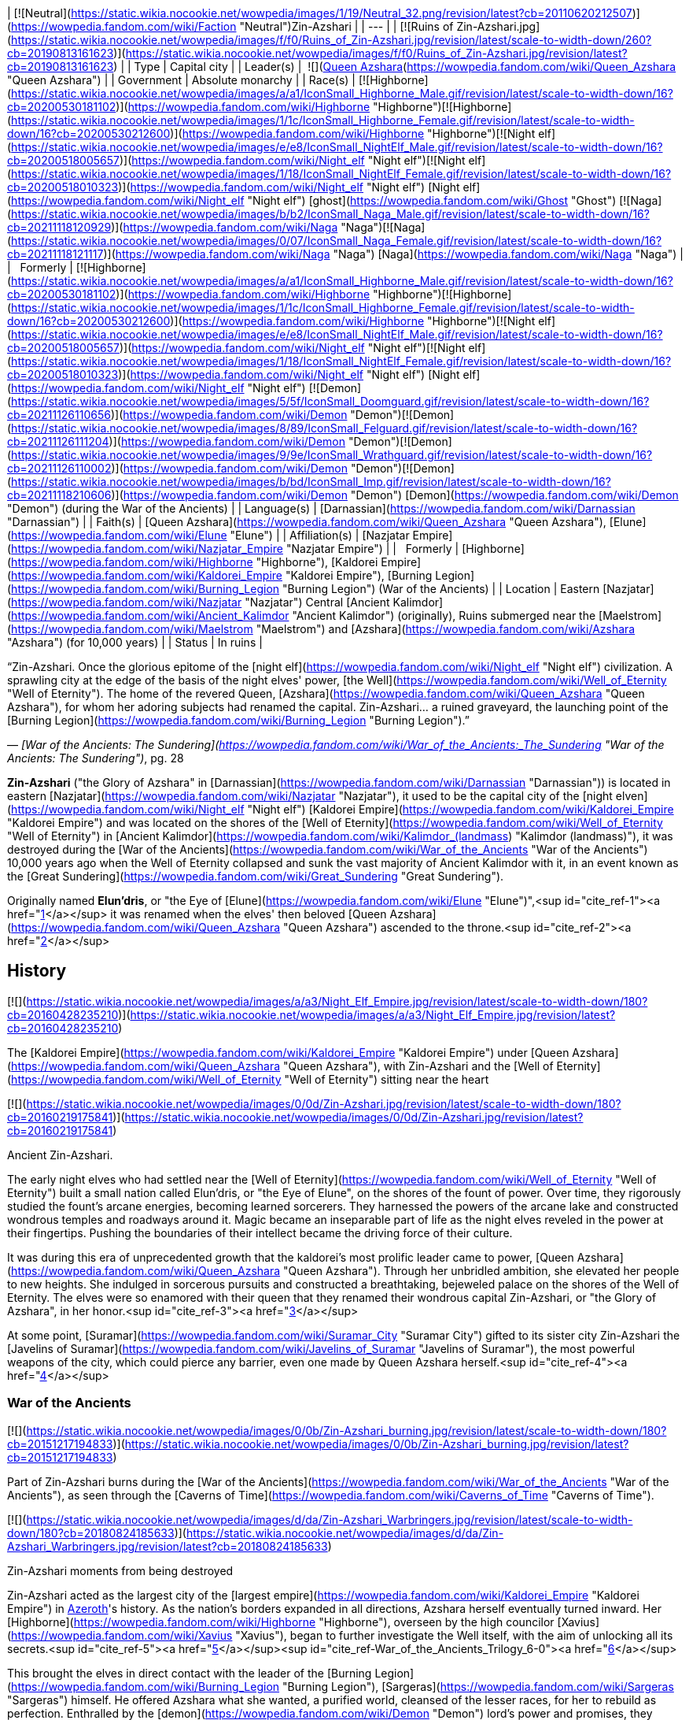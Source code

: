 | [![Neutral](https://static.wikia.nocookie.net/wowpedia/images/1/19/Neutral_32.png/revision/latest?cb=20110620212507)](https://wowpedia.fandom.com/wiki/Faction "Neutral")Zin-Azshari |
| --- |
| [![Ruins of Zin-Azshari.jpg](https://static.wikia.nocookie.net/wowpedia/images/f/f0/Ruins_of_Zin-Azshari.jpg/revision/latest/scale-to-width-down/260?cb=20190813161623)](https://static.wikia.nocookie.net/wowpedia/images/f/f0/Ruins_of_Zin-Azshari.jpg/revision/latest?cb=20190813161623) |
| Type | Capital city |
| Leader(s) |  ![](https://static.wikia.nocookie.net/wowpedia/images/5/52/IconSmall_Azshara.gif/revision/latest/scale-to-width-down/16?cb=20211209080510)[Queen Azshara](https://wowpedia.fandom.com/wiki/Queen_Azshara "Queen Azshara") |
| Government | Absolute monarchy |
| Race(s) | [![Highborne](https://static.wikia.nocookie.net/wowpedia/images/a/a1/IconSmall_Highborne_Male.gif/revision/latest/scale-to-width-down/16?cb=20200530181102)](https://wowpedia.fandom.com/wiki/Highborne "Highborne")[![Highborne](https://static.wikia.nocookie.net/wowpedia/images/1/1c/IconSmall_Highborne_Female.gif/revision/latest/scale-to-width-down/16?cb=20200530212600)](https://wowpedia.fandom.com/wiki/Highborne "Highborne")[![Night elf](https://static.wikia.nocookie.net/wowpedia/images/e/e8/IconSmall_NightElf_Male.gif/revision/latest/scale-to-width-down/16?cb=20200518005657)](https://wowpedia.fandom.com/wiki/Night_elf "Night elf")[![Night elf](https://static.wikia.nocookie.net/wowpedia/images/1/18/IconSmall_NightElf_Female.gif/revision/latest/scale-to-width-down/16?cb=20200518010323)](https://wowpedia.fandom.com/wiki/Night_elf "Night elf") [Night elf](https://wowpedia.fandom.com/wiki/Night_elf "Night elf") [ghost](https://wowpedia.fandom.com/wiki/Ghost "Ghost")
[![Naga](https://static.wikia.nocookie.net/wowpedia/images/b/b2/IconSmall_Naga_Male.gif/revision/latest/scale-to-width-down/16?cb=20211118120929)](https://wowpedia.fandom.com/wiki/Naga "Naga")[![Naga](https://static.wikia.nocookie.net/wowpedia/images/0/07/IconSmall_Naga_Female.gif/revision/latest/scale-to-width-down/16?cb=20211118121117)](https://wowpedia.fandom.com/wiki/Naga "Naga") [Naga](https://wowpedia.fandom.com/wiki/Naga "Naga") |
|   Formerly | [![Highborne](https://static.wikia.nocookie.net/wowpedia/images/a/a1/IconSmall_Highborne_Male.gif/revision/latest/scale-to-width-down/16?cb=20200530181102)](https://wowpedia.fandom.com/wiki/Highborne "Highborne")[![Highborne](https://static.wikia.nocookie.net/wowpedia/images/1/1c/IconSmall_Highborne_Female.gif/revision/latest/scale-to-width-down/16?cb=20200530212600)](https://wowpedia.fandom.com/wiki/Highborne "Highborne")[![Night elf](https://static.wikia.nocookie.net/wowpedia/images/e/e8/IconSmall_NightElf_Male.gif/revision/latest/scale-to-width-down/16?cb=20200518005657)](https://wowpedia.fandom.com/wiki/Night_elf "Night elf")[![Night elf](https://static.wikia.nocookie.net/wowpedia/images/1/18/IconSmall_NightElf_Female.gif/revision/latest/scale-to-width-down/16?cb=20200518010323)](https://wowpedia.fandom.com/wiki/Night_elf "Night elf") [Night elf](https://wowpedia.fandom.com/wiki/Night_elf "Night elf")
[![Demon](https://static.wikia.nocookie.net/wowpedia/images/5/5f/IconSmall_Doomguard.gif/revision/latest/scale-to-width-down/16?cb=20211126110656)](https://wowpedia.fandom.com/wiki/Demon "Demon")[![Demon](https://static.wikia.nocookie.net/wowpedia/images/8/89/IconSmall_Felguard.gif/revision/latest/scale-to-width-down/16?cb=20211126111204)](https://wowpedia.fandom.com/wiki/Demon "Demon")[![Demon](https://static.wikia.nocookie.net/wowpedia/images/9/9e/IconSmall_Wrathguard.gif/revision/latest/scale-to-width-down/16?cb=20211126110002)](https://wowpedia.fandom.com/wiki/Demon "Demon")[![Demon](https://static.wikia.nocookie.net/wowpedia/images/b/bd/IconSmall_Imp.gif/revision/latest/scale-to-width-down/16?cb=20211118210606)](https://wowpedia.fandom.com/wiki/Demon "Demon") [Demon](https://wowpedia.fandom.com/wiki/Demon "Demon") (during the War of the Ancients) |
| Language(s) | [Darnassian](https://wowpedia.fandom.com/wiki/Darnassian "Darnassian") |
| Faith(s) | [Queen Azshara](https://wowpedia.fandom.com/wiki/Queen_Azshara "Queen Azshara"), [Elune](https://wowpedia.fandom.com/wiki/Elune "Elune") |
| Affiliation(s) | [Nazjatar Empire](https://wowpedia.fandom.com/wiki/Nazjatar_Empire "Nazjatar Empire") |
|   Formerly | [Highborne](https://wowpedia.fandom.com/wiki/Highborne "Highborne"), [Kaldorei Empire](https://wowpedia.fandom.com/wiki/Kaldorei_Empire "Kaldorei Empire"), [Burning Legion](https://wowpedia.fandom.com/wiki/Burning_Legion "Burning Legion") (War of the Ancients) |
| Location | Eastern [Nazjatar](https://wowpedia.fandom.com/wiki/Nazjatar "Nazjatar")
Central [Ancient Kalimdor](https://wowpedia.fandom.com/wiki/Ancient_Kalimdor "Ancient Kalimdor") (originally),
Ruins submerged near the [Maelstrom](https://wowpedia.fandom.com/wiki/Maelstrom "Maelstrom") and [Azshara](https://wowpedia.fandom.com/wiki/Azshara "Azshara") (for 10,000 years) |
| Status | In ruins |

“Zin-Azshari. Once the glorious epitome of the [night elf](https://wowpedia.fandom.com/wiki/Night_elf "Night elf") civilization. A sprawling city at the edge of the basis of the night elves' power, [the Well](https://wowpedia.fandom.com/wiki/Well_of_Eternity "Well of Eternity"). The home of the revered Queen, [Azshara](https://wowpedia.fandom.com/wiki/Queen_Azshara "Queen Azshara"), for whom her adoring subjects had renamed the capital.
Zin-Azshari... a ruined graveyard, the launching point of the [Burning Legion](https://wowpedia.fandom.com/wiki/Burning_Legion "Burning Legion").”

— _[War of the Ancients: The Sundering](https://wowpedia.fandom.com/wiki/War_of_the_Ancients:_The_Sundering "War of the Ancients: The Sundering")_, pg. 28

**Zin-Azshari** ("the Glory of Azshara" in [Darnassian](https://wowpedia.fandom.com/wiki/Darnassian "Darnassian")) is located in eastern [Nazjatar](https://wowpedia.fandom.com/wiki/Nazjatar "Nazjatar"), it used to be the capital city of the [night elven](https://wowpedia.fandom.com/wiki/Night_elf "Night elf") [Kaldorei Empire](https://wowpedia.fandom.com/wiki/Kaldorei_Empire "Kaldorei Empire") and was located on the shores of the [Well of Eternity](https://wowpedia.fandom.com/wiki/Well_of_Eternity "Well of Eternity") in [Ancient Kalimdor](https://wowpedia.fandom.com/wiki/Kalimdor_(landmass) "Kalimdor (landmass)"), it was destroyed during the [War of the Ancients](https://wowpedia.fandom.com/wiki/War_of_the_Ancients "War of the Ancients") 10,000 years ago when the Well of Eternity collapsed and sunk the vast majority of Ancient Kalimdor with it, in an event known as the [Great Sundering](https://wowpedia.fandom.com/wiki/Great_Sundering "Great Sundering").

Originally named **Elun'dris**, or "the Eye of [Elune](https://wowpedia.fandom.com/wiki/Elune "Elune")",<sup id="cite_ref-1"><a href="https://wowpedia.fandom.com/wiki/Zin-Azshari#cite_note-1">[1]</a></sup> it was renamed when the elves' then beloved [Queen Azshara](https://wowpedia.fandom.com/wiki/Queen_Azshara "Queen Azshara") ascended to the throne.<sup id="cite_ref-2"><a href="https://wowpedia.fandom.com/wiki/Zin-Azshari#cite_note-2">[2]</a></sup>

## History

[![](https://static.wikia.nocookie.net/wowpedia/images/a/a3/Night_Elf_Empire.jpg/revision/latest/scale-to-width-down/180?cb=20160428235210)](https://static.wikia.nocookie.net/wowpedia/images/a/a3/Night_Elf_Empire.jpg/revision/latest?cb=20160428235210)

The [Kaldorei Empire](https://wowpedia.fandom.com/wiki/Kaldorei_Empire "Kaldorei Empire") under [Queen Azshara](https://wowpedia.fandom.com/wiki/Queen_Azshara "Queen Azshara"), with Zin-Azshari and the [Well of Eternity](https://wowpedia.fandom.com/wiki/Well_of_Eternity "Well of Eternity") sitting near the heart

[![](https://static.wikia.nocookie.net/wowpedia/images/0/0d/Zin-Azshari.jpg/revision/latest/scale-to-width-down/180?cb=20160219175841)](https://static.wikia.nocookie.net/wowpedia/images/0/0d/Zin-Azshari.jpg/revision/latest?cb=20160219175841)

Ancient Zin-Azshari.

The early night elves who had settled near the [Well of Eternity](https://wowpedia.fandom.com/wiki/Well_of_Eternity "Well of Eternity") built a small nation called Elun'dris, or "the Eye of Elune", on the shores of the fount of power. Over time, they rigorously studied the fount's arcane energies, becoming learned sorcerers. They harnessed the powers of the arcane lake and constructed wondrous temples and roadways around it. Magic became an inseparable part of life as the night elves reveled in the power at their fingertips. Pushing the boundaries of their intellect became the driving force of their culture.

It was during this era of unprecedented growth that the kaldorei's most prolific leader came to power, [Queen Azshara](https://wowpedia.fandom.com/wiki/Queen_Azshara "Queen Azshara"). Through her unbridled ambition, she elevated her people to new heights. She indulged in sorcerous pursuits and constructed a breathtaking, bejeweled palace on the shores of the Well of Eternity. The elves were so enamored with their queen that they renamed their wondrous capital Zin-Azshari, or "the Glory of Azshara", in her honor.<sup id="cite_ref-3"><a href="https://wowpedia.fandom.com/wiki/Zin-Azshari#cite_note-3">[3]</a></sup>

At some point, [Suramar](https://wowpedia.fandom.com/wiki/Suramar_City "Suramar City") gifted to its sister city Zin-Azshari the [Javelins of Suramar](https://wowpedia.fandom.com/wiki/Javelins_of_Suramar "Javelins of Suramar"), the most powerful weapons of the city, which could pierce any barrier, even one made by Queen Azshara herself.<sup id="cite_ref-4"><a href="https://wowpedia.fandom.com/wiki/Zin-Azshari#cite_note-4">[4]</a></sup>

### War of the Ancients

[![](https://static.wikia.nocookie.net/wowpedia/images/0/0b/Zin-Azshari_burning.jpg/revision/latest/scale-to-width-down/180?cb=20151217194833)](https://static.wikia.nocookie.net/wowpedia/images/0/0b/Zin-Azshari_burning.jpg/revision/latest?cb=20151217194833)

Part of Zin-Azshari burns during the [War of the Ancients](https://wowpedia.fandom.com/wiki/War_of_the_Ancients "War of the Ancients"), as seen through the [Caverns of Time](https://wowpedia.fandom.com/wiki/Caverns_of_Time "Caverns of Time").

[![](https://static.wikia.nocookie.net/wowpedia/images/d/da/Zin-Azshari_Warbringers.jpg/revision/latest/scale-to-width-down/180?cb=20180824185633)](https://static.wikia.nocookie.net/wowpedia/images/d/da/Zin-Azshari_Warbringers.jpg/revision/latest?cb=20180824185633)

Zin-Azshari moments from being destroyed

Zin-Azshari acted as the largest city of the [largest empire](https://wowpedia.fandom.com/wiki/Kaldorei_Empire "Kaldorei Empire") in xref:Azeroth.adoc[Azeroth]'s history. As the nation's borders expanded in all directions, Azshara herself eventually turned inward. Her [Highborne](https://wowpedia.fandom.com/wiki/Highborne "Highborne"), overseen by the high councilor [Xavius](https://wowpedia.fandom.com/wiki/Xavius "Xavius"), began to further investigate the Well itself, with the aim of unlocking all its secrets.<sup id="cite_ref-5"><a href="https://wowpedia.fandom.com/wiki/Zin-Azshari#cite_note-5">[5]</a></sup><sup id="cite_ref-War_of_the_Ancients_Trilogy_6-0"><a href="https://wowpedia.fandom.com/wiki/Zin-Azshari#cite_note-War_of_the_Ancients_Trilogy-6">[6]</a></sup>

This brought the elves in direct contact with the leader of the [Burning Legion](https://wowpedia.fandom.com/wiki/Burning_Legion "Burning Legion"), [Sargeras](https://wowpedia.fandom.com/wiki/Sargeras "Sargeras") himself. He offered Azshara what she wanted, a purified world, cleansed of the lesser races, for her to rebuild as perfection. Enthralled by the [demon](https://wowpedia.fandom.com/wiki/Demon "Demon") lord's power and promises, they worked to usher forth the Burning Legion into xref:Azeroth.adoc[Azeroth], and managed to open a large [gateway](https://wowpedia.fandom.com/wiki/Portal "Portal") within the [royal palace](https://wowpedia.fandom.com/wiki/Azshara%27s_Palace "Azshara's Palace") of Zin-Azshari.<sup id="cite_ref-TwoE_7-0"><a href="https://wowpedia.fandom.com/wiki/Zin-Azshari#cite_note-TwoE-7">[7]</a></sup> Once the demonic forces amassed, Azshara released them from the palace, and they began slaughtering the gathered kaldorei citizens outside the walls. The rest of the city was turned into a ruin, except for the Highborne's quarters.<sup id="cite_ref-8"><a href="https://wowpedia.fandom.com/wiki/Zin-Azshari#cite_note-8">[8]</a></sup> This marked the beginning of the [War of the Ancients](https://wowpedia.fandom.com/wiki/War_of_the_Ancients "War of the Ancients"), during which the Highborne would continue to try to enlarge the portal to bring Sargeras himself through to Azeroth.<sup id="cite_ref-TwoE_7-1"><a href="https://wowpedia.fandom.com/wiki/Zin-Azshari#cite_note-TwoE-7">[7]</a></sup>

Later in the conflict, [Dath'Remar Sunstrider](https://wowpedia.fandom.com/wiki/Dath%27Remar_Sunstrider "Dath'Remar Sunstrider") and a group of Highborne seeking to defect from Queen Azshara freed the captured [priestess](https://wowpedia.fandom.com/wiki/Priestess "Priestess") [Tyrande Whisperwind](https://wowpedia.fandom.com/wiki/Tyrande_Whisperwind "Tyrande Whisperwind"), and escaped the city. Many of them were picked off by the demons, but Dath'Remar, Tyrande and a small number of Highborne made it through to the [Kaldorei Resistance](https://wowpedia.fandom.com/wiki/Kaldorei_Resistance "Kaldorei Resistance").<sup id="cite_ref-TS_9-0"><a href="https://wowpedia.fandom.com/wiki/Zin-Azshari#cite_note-TS-9">[9]</a></sup>

By the end of the conflict, the rebel armies managed to push through the Legion's forces and near enough to the capital city. A force consisting of the [red](https://wowpedia.fandom.com/wiki/Red_dragonflight "Red dragonflight"), [green](https://wowpedia.fandom.com/wiki/Green_dragonflight "Green dragonflight"), and [bronze](https://wowpedia.fandom.com/wiki/Bronze_dragonflight "Bronze dragonflight") [dragonflights](https://wowpedia.fandom.com/wiki/Dragonflight "Dragonflight"), as well as important heroes such as [Malfurion Stormrage](https://wowpedia.fandom.com/wiki/Malfurion_Stormrage "Malfurion Stormrage"), assaulted Zin-Azshari and the Well of Eternity by air. They met fierce resistance from the [shadowbats](https://wowpedia.fandom.com/wiki/Shadowbat "Shadowbat") and [doomguards](https://wowpedia.fandom.com/wiki/Doomguard "Doomguard"), but they managed to destabilize the portal. It collapsed atop Sargeras himself, who was crossing the gateway between the two realms,<sup id="cite_ref-TwoE_7-2"><a href="https://wowpedia.fandom.com/wiki/Zin-Azshari#cite_note-TwoE-7">[7]</a></sup> and sucked back all the demons that had come through back to the [Twisting Nether](https://wowpedia.fandom.com/wiki/Twisting_Nether "Twisting Nether"), marking the end of the invasion.

[![](https://static.wikia.nocookie.net/wowpedia/images/9/91/Warbringers_Azshara_holding_a_barrier.jpg/revision/latest/scale-to-width-down/180?cb=20180826155804)](https://static.wikia.nocookie.net/wowpedia/images/9/91/Warbringers_Azshara_holding_a_barrier.jpg/revision/latest?cb=20180826155804)

[Queen Azshara](https://wowpedia.fandom.com/wiki/Queen_Azshara "Queen Azshara") held back the waves in Zin-Azshari for a small time during the [Great Sundering](https://wowpedia.fandom.com/wiki/Great_Sundering "Great Sundering") as shown in _[Warbringers](https://wowpedia.fandom.com/wiki/Warbringers "Warbringers")_.

This however also pushed the [Well of Eternity](https://wowpedia.fandom.com/wiki/Well_of_Eternity "Well of Eternity") past breaking point, which crumbled upon itself. The resulting explosion ripped the continent of [Ancient Kalimdor](https://wowpedia.fandom.com/wiki/Kalimdor_(landmass) "Kalimdor (landmass)") apart, in an event known as the [Great Sundering](https://wowpedia.fandom.com/wiki/Great_Sundering "Great Sundering"). Zin-Azshari, caught in the center of the blast, was sunk beneath the waves<sup id="cite_ref-10"><a href="https://wowpedia.fandom.com/wiki/Zin-Azshari#cite_note-10">[10]</a></sup><sup id="cite_ref-Sun333_11-0"><a href="https://wowpedia.fandom.com/wiki/Zin-Azshari#cite_note-Sun333-11">[11]</a></sup> of the newly-formed [Great Sea](https://wowpedia.fandom.com/wiki/Great_Sea "Great Sea").

Azshara and her Highborne, drowning in the waters, were saved by the [Old Gods](https://wowpedia.fandom.com/wiki/Old_Gods "Old Gods") in exchange for their service, and turned into the serpentine [naga](https://wowpedia.fandom.com/wiki/Naga "Naga").<sup id="cite_ref-Sun333_11-1"><a href="https://wowpedia.fandom.com/wiki/Zin-Azshari#cite_note-Sun333-11">[11]</a></sup> At the bottom of the Maelstrom, the naga built for themselves a new city, [Nazjatar](https://wowpedia.fandom.com/wiki/Nazjatar "Nazjatar"), from which they would rebuild their power. It would take over ten thousand years before the naga would reveal their existence to the surface world.<sup id="cite_ref-12"><a href="https://wowpedia.fandom.com/wiki/Zin-Azshari#cite_note-12">[12]</a></sup>

### Battle for Azeroth

[![](https://static.wikia.nocookie.net/wowpedia/images/1/1a/Memory_of_the_Pact.jpg/revision/latest/scale-to-width-down/180?cb=20190721213918)](https://static.wikia.nocookie.net/wowpedia/images/1/1a/Memory_of_the_Pact.jpg/revision/latest?cb=20190721213918)

[Memory of the Pact](https://wowpedia.fandom.com/wiki/Memory_of_the_Pact "Memory of the Pact") in the [Drowned Market](https://wowpedia.fandom.com/wiki/Drowned_Market "Drowned Market") in Zin-Azshari.

10,000 years later, the ruins of Zin-Azshari are still standing in [Nazjatar](https://wowpedia.fandom.com/wiki/Nazjatar "Nazjatar"). Much of the ruins in haunted by Highborne [ghosts](https://wowpedia.fandom.com/wiki/Ghost "Ghost").

Its buildings have existed for millennia, thus there are still ancients mechanisms that allow for stable [portals](https://wowpedia.fandom.com/wiki/Portal "Portal").

The [naga](https://wowpedia.fandom.com/wiki/Naga "Naga") thought of reclaiming the ruined city and rebuild it with naga architecture. In order to do so, they wanted to either convince the night elf spirits there to join their side, or remove them entirely. Queen Azshara ordered them instead to leave the spirits and the city alone.<sup id="cite_ref-13"><a href="https://wowpedia.fandom.com/wiki/Zin-Azshari#cite_note-13">[13]</a></sup>

## Location

The ancient city of Azshara was located at the center of [Ancient Kalimdor](https://wowpedia.fandom.com/wiki/Ancient_Kalimdor "Ancient Kalimdor"), surrounding the [Well of Eternity](https://wowpedia.fandom.com/wiki/Well_of_Eternity "Well of Eternity").<sup id="cite_ref-14"><a href="https://wowpedia.fandom.com/wiki/Zin-Azshari#cite_note-14">[14]</a></sup> However, the edge of Zin-Azshari was somewhere in the region of [Azshara](https://wowpedia.fandom.com/wiki/Azshara "Azshara"),<sup id="cite_ref-15"><a href="https://wowpedia.fandom.com/wiki/Zin-Azshari#cite_note-15">[15]</a></sup> dominating the landscape.<sup id="cite_ref-Skyreaver_16-0"><a href="https://wowpedia.fandom.com/wiki/Zin-Azshari#cite_note-Skyreaver-16">[16]</a></sup> The eastern cliffs were described as overlooking the lost city.<sup id="cite_ref-17"><a href="https://wowpedia.fandom.com/wiki/Zin-Azshari#cite_note-17">[17]</a></sup> [Obrahiim, the Traveler](https://wowpedia.fandom.com/wiki/Obrahiim,_the_Traveler "Obrahiim, the Traveler") was a scholar who studied its ruins in [Kalimdor](https://wowpedia.fandom.com/wiki/Kalimdor "Kalimdor").<sup id="cite_ref-18"><a href="https://wowpedia.fandom.com/wiki/Zin-Azshari#cite_note-18">[18]</a></sup>

In _[World of Warcraft: Legion](https://wowpedia.fandom.com/wiki/World_of_Warcraft:_Legion "World of Warcraft: Legion")_, a scenario map centered around the [Ruins of Eldarath](https://wowpedia.fandom.com/wiki/Ruins_of_Eldarath "Ruins of Eldarath") depicts events (as told by [Ebyssian](https://wowpedia.fandom.com/wiki/Ebyssian "Ebyssian") and [Leafbeard the Storied](https://wowpedia.fandom.com/wiki/Leafbeard_the_Storied "Leafbeard the Storied")) that took place near Zin-Azshari during the [War of the Ancients](https://wowpedia.fandom.com/wiki/War_of_the_Ancients "War of the Ancients"). It uses the map of the original Azshara zone, but the geography is the post-_Cataclysm_ version with the goblin structures and ocean removed.

[![](https://static.wikia.nocookie.net/wowpedia/images/5/5c/WorldMap-Nazjatar.jpg/revision/latest/scale-to-width-down/180?cb=20190621030503)](https://static.wikia.nocookie.net/wowpedia/images/5/5c/WorldMap-Nazjatar.jpg/revision/latest?cb=20190621030503)

Zin-Azshari location in eastern [Nazjatar](https://wowpedia.fandom.com/wiki/Nazjatar "Nazjatar").

_[World of Warcraft: Battle for Azeroth](https://wowpedia.fandom.com/wiki/World_of_Warcraft:_Battle_for_Azeroth "World of Warcraft: Battle for Azeroth")_ added Zin-Azshari as ruins in [Nazjatar](https://wowpedia.fandom.com/wiki/Nazjatar "Nazjatar"), in the [Great Sea](https://wowpedia.fandom.com/wiki/Great_Sea "Great Sea").

## Caverns of Time

[![Cataclysm](https://static.wikia.nocookie.net/wowpedia/images/e/ef/Cata-Logo-Small.png/revision/latest?cb=20120818171714)](https://wowpedia.fandom.com/wiki/World_of_Warcraft:_Cataclysm "Cataclysm") **This section concerns content related to _[Cataclysm](https://wowpedia.fandom.com/wiki/World_of_Warcraft:_Cataclysm "World of Warcraft: Cataclysm")_.**

Glimpses of Zin-Azshari can be seen in the background of the [Well of Eternity instance](https://wowpedia.fandom.com/wiki/Well_of_Eternity_(instance) "Well of Eternity (instance)"), which takes place mostly in [Azshara's Palace](https://wowpedia.fandom.com/wiki/Azshara%27s_Palace "Azshara's Palace") during the final battle for the city. Heroes relived the final hours of Zin-Azshari as they pushed through the area surrounding the Well, confronting [Queen Azshara](https://wowpedia.fandom.com/wiki/Queen_Azshara_(tactics) "Queen Azshara (tactics)") herself and many of her allies.

Both (burning) modern night elf architecture, mostly to the north, and intact versions of the stone buildings seen in night elven ruins, mostly to the south, are present. Lorewise the Well is much larger than how it is portrayed in-game.

## In the RPG

[![Icon-RPG.png](https://static.wikia.nocookie.net/wowpedia/images/6/60/Icon-RPG.png/revision/latest?cb=20191213192632)](https://wowpedia.fandom.com/wiki/Warcraft_RPG "Warcraft RPG") **This section contains information from the [Warcraft RPG](https://wowpedia.fandom.com/wiki/Warcraft_RPG "Warcraft RPG") which is considered [non-canon](https://wowpedia.fandom.com/wiki/Non-canon "Non-canon")**.

The Ruins of Zin-Azshari were initially portrayed as a subzone of [Azshara](https://wowpedia.fandom.com/wiki/Azshara "Azshara"). It was said "The sundering caused most of the ancient city to sink to the oceans below. However, a cluster of ruins still clings to the eastern cliffs of Azshara, long shunned by night elves."<sup id="cite_ref-19"><a href="https://wowpedia.fandom.com/wiki/Zin-Azshari#cite_note-19">[19]</a></sup> However, no such area appeared in-game. The [Ruins of Eldarath](https://wowpedia.fandom.com/wiki/Ruins_of_Eldarath "Ruins of Eldarath"), the [Temple of Zin-Malor](https://wowpedia.fandom.com/wiki/Temple_of_Zin-Malor "Temple of Zin-Malor"), and what was the [Bay of Storms](https://wowpedia.fandom.com/wiki/Bay_of_Storms "Bay of Storms") were thought to possibly have been part of Zin-Azshari, or perhaps the city was not represented in the in-game zone. Zin-Azshari was also known in some sources as "Azshara".<sup id="cite_ref-20"><a href="https://wowpedia.fandom.com/wiki/Zin-Azshari#cite_note-20">[20]</a></sup> These points were later referenced by [Malynea Skyreaver](https://wowpedia.fandom.com/wiki/Malynea_Skyreaver "Malynea Skyreaver").

## Notes and trivia

-   [Chief Telemancer Oculeth](https://wowpedia.fandom.com/wiki/Chief_Telemancer_Oculeth "Chief Telemancer Oculeth") had a workshop in the city before its destruction.
-   The _[War of the Ancients Trilogy](https://wowpedia.fandom.com/wiki/War_of_the_Ancients_Trilogy "War of the Ancients Trilogy")_ described the Well of Eternity as so vast, that one couldn't see the other end of it. Zin-Azshari was one on side of it, and the city of [Galhara](https://wowpedia.fandom.com/wiki/Galhara "Galhara") on the opposite side of the Well. _[World of Warcraft: Chronicle Volume 1](https://wowpedia.fandom.com/wiki/World_of_Warcraft:_Chronicle_Volume_1 "World of Warcraft: Chronicle Volume 1")_ described Zin-Azshari as surrounding the entire [Well of Eternity](https://wowpedia.fandom.com/wiki/Well_of_Eternity "Well of Eternity").
-   [Queen Azshara](https://wowpedia.fandom.com/wiki/Queen_Azshara "Queen Azshara") was pleased with the city being called after herself, "Glory to Azshara". She still wished to rename it to simply "Azshara" after xref:Azeroth.adoc[Azeroth] was remade by the [Legion](https://wowpedia.fandom.com/wiki/Burning_Legion "Burning Legion"), because nothing was more perfect than herself.<sup id="cite_ref-21"><a href="https://wowpedia.fandom.com/wiki/Zin-Azshari#cite_note-21">[21]</a></sup>
    -   [Malynea Skyreaver](https://wowpedia.fandom.com/wiki/Malynea_Skyreaver "Malynea Skyreaver") referred to the city as "Azshara".<sup id="cite_ref-Skyreaver_16-1"><a href="https://wowpedia.fandom.com/wiki/Zin-Azshari#cite_note-Skyreaver-16">[16]</a></sup>
-   The  ![](https://static.wikia.nocookie.net/wowpedia/images/4/49/Spell_shaman_maelstromweapon.png/revision/latest/scale-to-width-down/16?cb=20080822013105)[\[Heart of Zin-Azshari\]](https://wowpedia.fandom.com/wiki/Heart_of_Zin-Azshari) was a relic used by Azshara and her Highborne before the War of the Ancients to magnify their power. It is said that the Heart was key in their dominance of the Well of Eternity.<sup id="cite_ref-22"><a href="https://wowpedia.fandom.com/wiki/Zin-Azshari#cite_note-22">[22]</a></sup>
-   The _[War of the Ancients Trilogy](https://wowpedia.fandom.com/wiki/War_of_the_Ancients_Trilogy "War of the Ancients Trilogy")_ originally mentioned that Zin-Azshari sunk whole to the bottom of the ocean during the [Great Sundering](https://wowpedia.fandom.com/wiki/Great_Sundering "Great Sundering") and, "over the centuries, \[would\] begin to birth a new horror",<sup id="cite_ref-23"><a href="https://wowpedia.fandom.com/wiki/Zin-Azshari#cite_note-23">[23]</a></sup> which back then implied that it would become [Nazjatar](https://wowpedia.fandom.com/wiki/Nazjatar "Nazjatar"). Other sources say that the naga "built" and "created" a "new" capital and empire themselves at the bottom of the sea.<sup id="cite_ref-24"><a href="https://wowpedia.fandom.com/wiki/Zin-Azshari#cite_note-24">[24]</a></sup><sup id="cite_ref-25"><a href="https://wowpedia.fandom.com/wiki/Zin-Azshari#cite_note-25">[25]</a></sup>
-   The Well of Eternity was formed on the spot where [Aman'Thul](https://wowpedia.fandom.com/wiki/Aman%27Thul "Aman'Thul") plucked the [Old God](https://wowpedia.fandom.com/wiki/Old_God "Old God") [Y'Shaarj](https://wowpedia.fandom.com/wiki/Y%27Shaarj "Y'Shaarj") from. The city of Zin-Azshari was thus built on the ground where a part of the [Black Empire](https://wowpedia.fandom.com/wiki/Black_Empire "Black Empire") once stood, presumably Y'Shaarj's temple city.
-   Many parallels can be drawn between Zin-Azshari and the other kaldorei city of [Suramar](https://wowpedia.fandom.com/wiki/Suramar_City "Suramar City"). Both, for example, are located around and highly dependent upon a font of magical power, the [Well of Eternity](https://wowpedia.fandom.com/wiki/Well_of_Eternity "Well of Eternity") and the [Nightwell](https://wowpedia.fandom.com/wiki/Nightwell "Nightwell"). Both are also built around bodies of water.

## Speculation

<table><tbody><tr><td><a href="https://static.wikia.nocookie.net/wowpedia/images/2/2b/Questionmark-medium.png/revision/latest?cb=20061019212216"><img alt="Questionmark-medium.png" decoding="async" loading="lazy" width="41" height="55" data-image-name="Questionmark-medium.png" data-image-key="Questionmark-medium.png" data-src="https://static.wikia.nocookie.net/wowpedia/images/2/2b/Questionmark-medium.png/revision/latest?cb=20061019212216" src="https://static.wikia.nocookie.net/wowpedia/images/2/2b/Questionmark-medium.png/revision/latest?cb=20061019212216"></a></td><td><p><small>This article or section includes speculation, observations or opinions possibly supported by lore or by Blizzard officials. <b>It should not be taken as representing official lore.</b></small></p></td></tr></tbody></table>

It is strange that ruins of Zin-Azshari would appear on the mainland of [Kalimdor](https://wowpedia.fandom.com/wiki/Kalimdor "Kalimdor"), since the city was on the shore of the Well of Eternity, hundreds (if not thousands) of miles away from the modern coast. However, there are hints the city may have been incredibly large, stretching hundreds (if not thousands) of miles across the continent.

[Mount Hyjal](https://wowpedia.fandom.com/wiki/Mount_Hyjal "Mount Hyjal") was also described as being a significant distance away from Zin-Azshari, with the [Kaldorei Resistance](https://wowpedia.fandom.com/wiki/Kaldorei_Resistance "Kaldorei Resistance") never having been pushed back as far as it during the war.<sup id="cite_ref-War_of_the_Ancients_Trilogy_6-1"><a href="https://wowpedia.fandom.com/wiki/Zin-Azshari#cite_note-War_of_the_Ancients_Trilogy-6">[6]</a></sup> Despite this, the zone of Azshara is located relatively close to Mount Hyjal. One theory which may explain these inconsistencies would be that ruined parts of Zin-Azshari were physically displaced long distances by the force of the [Great Sundering](https://wowpedia.fandom.com/wiki/Great_Sundering "Great Sundering").

## Gallery

-   [![](https://static.wikia.nocookie.net/wowpedia/images/3/32/Zin-Azshari_tcg.jpg/revision/latest/scale-to-width-down/120?cb=20140928182545)](https://static.wikia.nocookie.net/wowpedia/images/3/32/Zin-Azshari_tcg.jpg/revision/latest?cb=20140928182545)


-   [![](https://static.wikia.nocookie.net/wowpedia/images/3/30/TBoS_Zin-Azshari.jpg/revision/latest/scale-to-width-down/120?cb=20150710093743)](https://static.wikia.nocookie.net/wowpedia/images/3/30/TBoS_Zin-Azshari.jpg/revision/latest?cb=20150710093743)


-   [![](https://static.wikia.nocookie.net/wowpedia/images/4/43/Queen_Azshara_statue_in_Zin-Azshari.jpg/revision/latest/scale-to-width-down/120?cb=20190706173745)](https://static.wikia.nocookie.net/wowpedia/images/4/43/Queen_Azshara_statue_in_Zin-Azshari.jpg/revision/latest?cb=20190706173745)

    Queen Azshara statue in Zin-Azshari.


## Patch changes

-   [![Battle for Azeroth](https://static.wikia.nocookie.net/wowpedia/images/c/c1/BattleForAzeroth-Logo-Small.png/revision/latest/scale-to-width-down/48?cb=20220421181442)](https://wowpedia.fandom.com/wiki/World_of_Warcraft:_Battle_for_Azeroth "Battle for Azeroth") **[Patch 8.2.0](https://wowpedia.fandom.com/wiki/Patch_8.2.0 "Patch 8.2.0") (2019-06-25):** Added.


## See also

## References

1.  [^](https://wowpedia.fandom.com/wiki/Zin-Azshari#cite_ref-1) _[World of Warcraft: Chronicle Volume 1](https://wowpedia.fandom.com/wiki/World_of_Warcraft:_Chronicle_Volume_1 "World of Warcraft: Chronicle Volume 1")_, pg. ??
2.  [^](https://wowpedia.fandom.com/wiki/Zin-Azshari#cite_ref-2) _[The Well of Eternity](https://wowpedia.fandom.com/wiki/The_Well_of_Eternity "The Well of Eternity")_, pg. 56
3.  [^](https://wowpedia.fandom.com/wiki/Zin-Azshari#cite_ref-3) _[World of Warcraft: Chronicle Volume 1](https://wowpedia.fandom.com/wiki/World_of_Warcraft:_Chronicle_Volume_1 "World of Warcraft: Chronicle Volume 1")_, pg. 94 - 95
4.  [^](https://wowpedia.fandom.com/wiki/Zin-Azshari#cite_ref-4)  ![H](https://static.wikia.nocookie.net/wowpedia/images/c/c4/Horde_15.png/revision/latest?cb=20201010153315) \[50\] [Speak with the Dead](https://wowpedia.fandom.com/wiki/Speak_with_the_Dead)
5.  [^](https://wowpedia.fandom.com/wiki/Zin-Azshari#cite_ref-5) [The War of the Ancients](https://wowpedia.fandom.com/wiki/The_War_of_the_Ancients "The War of the Ancients")
6.  ^ <sup><a href="https://wowpedia.fandom.com/wiki/Zin-Azshari#cite_ref-War_of_the_Ancients_Trilogy_6-0">a</a></sup> <sup><a href="https://wowpedia.fandom.com/wiki/Zin-Azshari#cite_ref-War_of_the_Ancients_Trilogy_6-1">b</a></sup> _[War of the Ancients Trilogy](https://wowpedia.fandom.com/wiki/War_of_the_Ancients_Trilogy "War of the Ancients Trilogy")_
7.  ^ <sup><a href="https://wowpedia.fandom.com/wiki/Zin-Azshari#cite_ref-TwoE_7-0">a</a></sup> <sup><a href="https://wowpedia.fandom.com/wiki/Zin-Azshari#cite_ref-TwoE_7-1">b</a></sup> <sup><a href="https://wowpedia.fandom.com/wiki/Zin-Azshari#cite_ref-TwoE_7-2">c</a></sup> _[The War of the Ancients](https://wowpedia.fandom.com/wiki/The_War_of_the_Ancients "The War of the Ancients")_
8.  [^](https://wowpedia.fandom.com/wiki/Zin-Azshari#cite_ref-8) _[The Well of Eternity](https://wowpedia.fandom.com/wiki/The_Well_of_Eternity "The Well of Eternity")_, pg. 283
9.  [^](https://wowpedia.fandom.com/wiki/Zin-Azshari#cite_ref-TS_9-0) _[The Sundering](https://wowpedia.fandom.com/wiki/The_Sundering "The Sundering")_
10.  [^](https://wowpedia.fandom.com/wiki/Zin-Azshari#cite_ref-10) _[Warbringers: Azshara](https://wowpedia.fandom.com/wiki/Warbringers:_Azshara "Warbringers: Azshara")_
11.  ^ <sup><a href="https://wowpedia.fandom.com/wiki/Zin-Azshari#cite_ref-Sun333_11-0">a</a></sup> <sup><a href="https://wowpedia.fandom.com/wiki/Zin-Azshari#cite_ref-Sun333_11-1">b</a></sup> _[The Sundering](https://wowpedia.fandom.com/wiki/The_Sundering "The Sundering")_, pg. 333
12.  [^](https://wowpedia.fandom.com/wiki/Zin-Azshari#cite_ref-12) [The Sundering of the World](https://wowpedia.fandom.com/wiki/The_Sundering_of_the_World "The Sundering of the World")
13.  [^](https://wowpedia.fandom.com/wiki/Zin-Azshari#cite_ref-13) Battered Notebook
14.  [^](https://wowpedia.fandom.com/wiki/Zin-Azshari#cite_ref-14) _[World of Warcraft: Chronicle Volume 1](https://wowpedia.fandom.com/wiki/World_of_Warcraft:_Chronicle_Volume_1 "World of Warcraft: Chronicle Volume 1")_
15.  [^](https://wowpedia.fandom.com/wiki/Zin-Azshari#cite_ref-15) _[Stormrage](https://wowpedia.fandom.com/wiki/Stormrage "Stormrage")_, pg. 344
16.  ^ <sup><a href="https://wowpedia.fandom.com/wiki/Zin-Azshari#cite_ref-Skyreaver_16-0">a</a></sup> <sup><a href="https://wowpedia.fandom.com/wiki/Zin-Azshari#cite_ref-Skyreaver_16-1">b</a></sup> [Malynea Skyreaver#Quotes](https://wowpedia.fandom.com/wiki/Malynea_Skyreaver#Quotes "Malynea Skyreaver")
17.  [^](https://wowpedia.fandom.com/wiki/Zin-Azshari#cite_ref-17) _[Stormrage](https://wowpedia.fandom.com/wiki/Stormrage "Stormrage")_, pg. 382
18.  [^](https://wowpedia.fandom.com/wiki/Zin-Azshari#cite_ref-18) [Compendium of Fallen Heroes](https://wowpedia.fandom.com/wiki/Compendium_of_Fallen_Heroes "Compendium of Fallen Heroes"), under [Obrahiim, the Traveler](https://wowpedia.fandom.com/wiki/Obrahiim,_the_Traveler "Obrahiim, the Traveler")
19.  [^](https://wowpedia.fandom.com/wiki/Zin-Azshari#cite_ref-19) _[Warcraft: The Roleplaying Game](https://wowpedia.fandom.com/wiki/Warcraft:_The_Roleplaying_Game "Warcraft: The Roleplaying Game")_, pg. 188
20.  [^](https://wowpedia.fandom.com/wiki/Zin-Azshari#cite_ref-20) _[Alliance & Horde Compendium](https://wowpedia.fandom.com/wiki/Alliance_%26_Horde_Compendium "Alliance & Horde Compendium")_, pg. 19, 72 - 73
21.  [^](https://wowpedia.fandom.com/wiki/Zin-Azshari#cite_ref-21) _[The Well of Eternity](https://wowpedia.fandom.com/wiki/The_Well_of_Eternity "The Well of Eternity")_, pg. 292
22.  [^](https://wowpedia.fandom.com/wiki/Zin-Azshari#cite_ref-22)  ![N](https://static.wikia.nocookie.net/wowpedia/images/c/cb/Neutral_15.png/revision/latest?cb=20110620220434) \[45D\] [Eye of Azshara: The Heart of Zin-Azshari](https://wowpedia.fandom.com/wiki/Eye_of_Azshara:_The_Heart_of_Zin-Azshari)
23.  [^](https://wowpedia.fandom.com/wiki/Zin-Azshari#cite_ref-23) _[The Sundering](https://wowpedia.fandom.com/wiki/The_Sundering "The Sundering")_, chapter 20
24.  [^](https://wowpedia.fandom.com/wiki/Zin-Azshari#cite_ref-24) [Words of Wind and Earth](https://wowpedia.fandom.com/wiki/Words_of_Wind_and_Earth "Words of Wind and Earth") - "_Though Azshara's old empire was in ruins, she crafted a new one far from the light of the sun. The queen and her naga servants created a capital, Nazjatar, at the bottom of the sea._"
25.  [^](https://wowpedia.fandom.com/wiki/Zin-Azshari#cite_ref-25) _[World of Warcraft: Chronicle Volume 1](https://wowpedia.fandom.com/wiki/World_of_Warcraft:_Chronicle_Volume_1 "World of Warcraft: Chronicle Volume 1")_, pg. 105 - _... would quietly build the naga capital of Nazjatar in the cold darkness at the bottom of the sea._

## External links

-   [Wowhead](https://www.wowhead.com/zone=10346)
-   [WoWDB](https://www.wowdb.com/zones/10346)

|
-   [v](https://wowpedia.fandom.com/wiki/Template:Nazjatar "Template:Nazjatar")
-   [e](https://wowpedia.fandom.com/wiki/Template:Nazjatar?action=edit)

[Subzones](https://wowpedia.fandom.com/wiki/Subzone "Subzone") of [Nazjatar](https://wowpedia.fandom.com/wiki/Nazjatar "Nazjatar")



 |
| --- |
|  |
|

[![Nazjatar is a contested territory](https://static.wikia.nocookie.net/wowpedia/images/1/19/Neutral_32.png/revision/latest?cb=20110620212507)](https://static.wikia.nocookie.net/wowpedia/images/1/19/Neutral_32.png/revision/latest?cb=20110620212507 "Nazjatar is a contested territory")

 |

-   [Abyssal Pool](https://wowpedia.fandom.com/wiki/Abyssal_Pool "Abyssal Pool")
-   [Ashen Strand](https://wowpedia.fandom.com/wiki/Ashen_Strand "Ashen Strand")
    -   [Alathir Spire](https://wowpedia.fandom.com/wiki/Alathir_Spire "Alathir Spire")
    -   [Bloodfin Village](https://wowpedia.fandom.com/wiki/Bloodfin_Village "Bloodfin Village")
        -   [Mrgl's Bar and Gill](https://wowpedia.fandom.com/wiki/Mrgl%27s_Bar_and_Gill "Mrgl's Bar and Gill")
-   [Azsh'ari Terrace](https://wowpedia.fandom.com/wiki/Azsh%27ari_Terrace "Azsh'ari Terrace")
    -   [Guardian Spring](https://wowpedia.fandom.com/wiki/Guardian_Spring "Guardian Spring")
    -   [Mardivas's Laboratory](https://wowpedia.fandom.com/wiki/Mardivas%27s_Laboratory "Mardivas's Laboratory")
    -   [Shirakess Repository](https://wowpedia.fandom.com/wiki/Shirakess_Repository "Shirakess Repository")
        -   [Frostbrine Cave](https://wowpedia.fandom.com/wiki/Frostbrine_Cave "Frostbrine Cave")
        -   [Shassera's Lair](https://wowpedia.fandom.com/wiki/Shassera%27s_Lair "Shassera's Lair")
-   [Broken Fin Hollow](https://wowpedia.fandom.com/wiki/Broken_Fin_Hollow "Broken Fin Hollow")
-   [Chamber of Harvesters](https://wowpedia.fandom.com/wiki/Chamber_of_Harvesters "Chamber of Harvesters")
-   [Chitterspine Caverns](https://wowpedia.fandom.com/wiki/Chitterspine_Caverns "Chitterspine Caverns")
    -   [Brinestone Cove](https://wowpedia.fandom.com/wiki/Brinestone_Cove "Brinestone Cove")
    -   [Chitterspine Grotto](https://wowpedia.fandom.com/wiki/Chitterspine_Grotto "Chitterspine Grotto")
    -   [Mardivas's Hideaway](https://wowpedia.fandom.com/wiki/Mardivas%27s_Hideaway "Mardivas's Hideaway")
-   [Coral Forest](https://wowpedia.fandom.com/wiki/Coral_Forest "Coral Forest")
    -   [Coral Grove](https://wowpedia.fandom.com/wiki/Coral_Grove "Coral Grove")
    -   [Maedin's Challenge](https://wowpedia.fandom.com/wiki/Maedin%27s_Challenge "Maedin's Challenge")
-   [Deepcoil Tunnels](https://wowpedia.fandom.com/wiki/Deepcoil_Tunnels "Deepcoil Tunnels")
    -   [Deepcoil Hatchery](https://wowpedia.fandom.com/wiki/Deepcoil_Hatchery "Deepcoil Hatchery")
-   [Dragon's Teeth Basin](https://wowpedia.fandom.com/wiki/Dragon%27s_Teeth_Basin "Dragon's Teeth Basin")
    -   [Basin Hideout](https://wowpedia.fandom.com/wiki/Basin_Hideout "Basin Hideout")
-   [The Royal Approach](https://wowpedia.fandom.com/wiki/Royal_Approach_(Nazjatar) "Royal Approach (Nazjatar)")
-   [Gate of the Queen](https://wowpedia.fandom.com/wiki/Gate_of_the_Queen "Gate of the Queen")
    -   [The Eternal Palace](https://wowpedia.fandom.com/wiki/Eternal_Palace "Eternal Palace")
-   [Gorgonian Overlook](https://wowpedia.fandom.com/wiki/Gorgonian_Overlook "Gorgonian Overlook")
-   [The Hanging Reef](https://wowpedia.fandom.com/wiki/Hanging_Reef "Hanging Reef")
    -   [Mezzamere](https://wowpedia.fandom.com/wiki/Mezzamere "Mezzamere")
    -   [Newhome](https://wowpedia.fandom.com/wiki/Newhome "Newhome")
-   [Imperial Gardens](https://wowpedia.fandom.com/wiki/Imperial_Gardens "Imperial Gardens")
-   [Kelfin Pocket](https://wowpedia.fandom.com/wiki/Kelfin_Pocket "Kelfin Pocket")
-   [Murloco's Hideaway](https://wowpedia.fandom.com/wiki/Murloco%27s_Hideaway "Murloco's Hideaway")
-   [Roiling Vortex](https://wowpedia.fandom.com/wiki/Roiling_Vortex "Roiling Vortex")
-   [Spears of Azshara](https://wowpedia.fandom.com/wiki/Spears_of_Azshara "Spears of Azshara")
    -   [Damprock Cavern](https://wowpedia.fandom.com/wiki/Damprock_Cavern "Damprock Cavern")
    -   [Darkwater Cavern](https://wowpedia.fandom.com/wiki/Darkwater_Cavern "Darkwater Cavern")
    -   [The Forgotten Tunnel](https://wowpedia.fandom.com/wiki/Forgotten_Tunnel "Forgotten Tunnel")
    -   [Gorm's Den](https://wowpedia.fandom.com/wiki/Gorm%27s_Den "Gorm's Den")
    -   [Thoras'tal Spire](https://wowpedia.fandom.com/wiki/Thoras%27tal_Spire "Thoras'tal Spire")
    -   [Tide's Fall](https://wowpedia.fandom.com/wiki/Tide%27s_Fall "Tide's Fall")
    -   [Wreck of the Hungry Riverbeast](https://wowpedia.fandom.com/wiki/Wreck_of_the_Hungry_Riverbeast "Wreck of the Hungry Riverbeast")
    -   [Wreck of the Old Blanchy](https://wowpedia.fandom.com/wiki/Wreck_of_the_Old_Blanchy "Wreck of the Old Blanchy")
-   [The Tidal Conflux](https://wowpedia.fandom.com/wiki/Tidal_Conflux "Tidal Conflux")
-   [Zanj'ir Terrace](https://wowpedia.fandom.com/wiki/Zanj%27ir_Terrace "Zanj'ir Terrace")
    -   [Zanj'ir Keep](https://wowpedia.fandom.com/wiki/Zanj%27ir_Keep "Zanj'ir Keep")
-   [Zanj'ir Wash](https://wowpedia.fandom.com/wiki/Zanj%27ir_Wash "Zanj'ir Wash")
    -   [Deepsea Refuge](https://wowpedia.fandom.com/wiki/Deepsea_Refuge "Deepsea Refuge")
    -   [Deepsea Slave Pen](https://wowpedia.fandom.com/wiki/Deepsea_Slave_Pen "Deepsea Slave Pen")
    -   [Void Chamber](https://wowpedia.fandom.com/wiki/Void_Chamber "Void Chamber")
-   **Zin-Azshari**
    -   [The Drowned Market](https://wowpedia.fandom.com/wiki/Drowned_Market "Drowned Market")
    -   [Elun'alor Temple](https://wowpedia.fandom.com/wiki/Elun%27alor_Temple "Elun'alor Temple")
    -   [Highborne Estates](https://wowpedia.fandom.com/wiki/Highborne_Estates "Highborne Estates")
    -   [Kal'methir](https://wowpedia.fandom.com/wiki/Kal%27methir "Kal'methir")
        -   [Kal'methir Citadel](https://wowpedia.fandom.com/wiki/Kal%27methir_Citadel "Kal'methir Citadel")
            -   [Utama's Stand](https://wowpedia.fandom.com/wiki/Utama%27s_Stand "Utama's Stand")
    -   [Lemor'athra Spire](https://wowpedia.fandom.com/wiki/Lemor%27athra_Spire "Lemor'athra Spire")
    -   [Nar'anan](https://wowpedia.fandom.com/wiki/Nar%27anan "Nar'anan")
        -   [Ekka's Hideaway](https://wowpedia.fandom.com/wiki/Ekka%27s_Hideaway "Ekka's Hideaway")
    -   [Orise's Vigil](https://wowpedia.fandom.com/wiki/Orise%27s_Vigil "Orise's Vigil")



 |

[![Map of Nazjatar](https://static.wikia.nocookie.net/wowpedia/images/5/5c/WorldMap-Nazjatar.jpg/revision/latest/scale-to-width-down/120?cb=20190621030503)](https://static.wikia.nocookie.net/wowpedia/images/5/5c/WorldMap-Nazjatar.jpg/revision/latest?cb=20190621030503 "Map of Nazjatar")

 |
|  |
|

[Nazjatar category](https://wowpedia.fandom.com/wiki/Category:Nazjatar "Category:Nazjatar")



 |